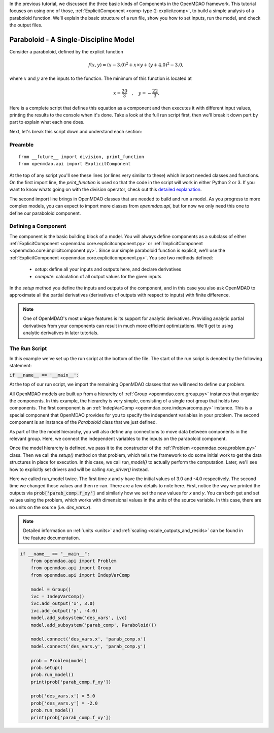 .. _tutorial_paraboloid_analysis:

In the previous tutorial, we discussed the three basic kinds of Components in the OpenMDAO framework.
This tutorial focuses on using one of those, :ref:`ExplicitComponent <comp-type-2-explicitcomp>`, to build a simple analysis of a paraboloid function.
We'll explain the basic structure of a run file, show you how to set inputs, run the model, and check the output files.

**************************************
Paraboloid - A Single-Discipline Model
**************************************

Consider a paraboloid, defined by the explicit function

.. math::

  f(x,y) = (x-3.0)^2 + x \times y + (y+4.0)^2 - 3.0 ,

where :math:`x` and :math:`y` are the inputs to the function.
The minimum of this function is located at

.. math::

  x = \frac{20}{3} \quad , \quad y = -\frac{22}{3} .


Here is a complete script that defines this equation as a component and then executes it with different input values,
printing the results to the console when it's done.
Take a look at the full run script first, then we'll break it down part by part to explain what each one does.


.. embed-code::
    openmdao.test_suite.components.paraboloid_feature 
    :keep-docstrings:


Next, let's break this script down and understand each section:

Preamble
---------
::

    from __future__ import division, print_function
    from openmdao.api import ExplicitComponent

At the top of any script you'll see these lines (or lines very similar to these) which import needed classes and functions.
On the first import line, the `print_function` is used so that the code in the script will work in either Python 2 or 3.
If you want to know whats going on with the division operator, check out this `detailed explanation <https://www.python.org/dev/peps/pep-0238/>`_.

The second import line brings in OpenMDAO classes that are needed to build and run a model.
As you progress to more complex models, you can expect to import more classes from `openmdao.api`,
but for now we only need this one to define our paraboloid component.

Defining a Component
---------------------
The component is the basic building block of a model.
You will always define components as a subclass of either :ref:`ExplicitComponent <openmdao.core.explicitcomponent.py>`
or :ref:`ImplicitComponent <openmdao.core.implicitcomponent.py>`.
Since our simple paraboloid function is explicit, we'll use the :ref:`ExplicitComponent <openmdao.core.explicitcomponent.py>`.
You see two methods defined:

    - `setup`: define all your inputs and outputs here, and declare derivatives
    - `compute`: calculation of all output values for the given inputs

In the `setup` method you define the inputs and outputs of the component,
and in this case you also ask OpenMDAO to approximate all the partial derivatives (derivatives of outputs with respect to inputs) with finite difference.

.. note::

    One of OpenMDAO's most unique features is its support for analytic derivatives.
    Providing analytic partial derivatives from your components can result in much more efficient optimizations.
    We'll get to using analytic derivatives in later tutorials.

.. embed-code::
    openmdao.test_suite.components.paraboloid_feature.Paraboloid


The Run Script
---------------------

In this example we've set up the run script at the bottom of the file.
The start of the run script is denoted by the following statement:

:code:`if __name__ == '__main__':`

At the top of our run script, we import the remaining OpenMDAO classes that we will need to define our problem.

All OpenMDAO models are built up from a hierarchy of :ref:`Group <openmdao.core.group.py>` instances that organize the components.
In this example, the hierarchy is very simple, consisting of a single root group that holds two components.
The first component is an :ref:`IndepVarComp <openmdao.core.indepvarcomp.py>` instance.
This is a special component that OpenMDAO provides for you to specify the independent variables in your problem.
The second component is an instance of the `Paraboloid` class that we just defined.

As part of the the model hierarchy, you will also define any connections to move data between components in the relevant group.
Here, we connect the independent variables to the inputs on the paraboloid component.

Once the model hierarchy is defined,
we pass it to the constructor of the :ref:`Problem <openmdao.core.problem.py>` class.
Then we call the `setup()` method on that problem, which tells the framework to do some initial work to get the data structures in place for execution.
In this case, we call `run_model()` to actually perform the computation. Later, we'll see how to explicitly set drivers and will be calling `run_driver()` instead.

Here we called run_model twice.
The first time `x` and `y` have the initial values of 3.0 and -4.0 respectively.
The second time we changed those values and then re-ran.
There are a few details to note here.
First, notice the way we printed the outputs via :code:`prob['parab_comp.f_xy']` and similarly how we set the new values for `x` and `y`.
You can both get and set values using the problem, which works with dimensional values in the units of the source variable.
In this case, there are no units on the source (i.e. `des_vars.x`).

.. note::
    Detailed information on :ref:`units <units>` and :ref:`scaling <scale_outputs_and_resids>` can be found in the feature documentation.

.. code::

    if __name__ == "__main__":
        from openmdao.api import Problem
        from openmdao.api import Group
        from openmdao.api import IndepVarComp

        model = Group()
        ivc = IndepVarComp()
        ivc.add_output('x', 3.0)
        ivc.add_output('y', -4.0)
        model.add_subsystem('des_vars', ivc)
        model.add_subsystem('parab_comp', Paraboloid())

        model.connect('des_vars.x', 'parab_comp.x')
        model.connect('des_vars.y', 'parab_comp.y')

        prob = Problem(model)
        prob.setup()
        prob.run_model()
        print(prob['parab_comp.f_xy'])

        prob['des_vars.x'] = 5.0
        prob['des_vars.y'] = -2.0
        prob.run_model()
        print(prob['parab_comp.f_xy'])
